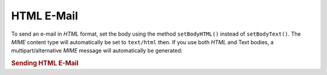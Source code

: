 .. _zend.mail.html-mails:

HTML E-Mail
===========

To send an e-mail in *HTML* format, set the body using the method ``setBodyHTML()`` instead of ``setBodyText()``. The *MIME* content type will automatically be set to ``text/html`` then. If you use both *HTML* and Text bodies, a multipart/alternative *MIME* message will automatically be generated:

.. _zend.mail.html-mails.example-1:

.. rubric:: Sending HTML E-Mail

.. code-block:: php
   :linenos:

   $mail = new Zend_Mail();
   $mail->setBodyText('My Nice Test Text');
   $mail->setBodyHtml('My Nice <b>Test</b> Text');
   $mail->setFrom('somebody@example.com', 'Some Sender');
   $mail->addTo('somebody_else@example.com', 'Some Recipient');
   $mail->setSubject('TestSubject');
   $mail->send();


